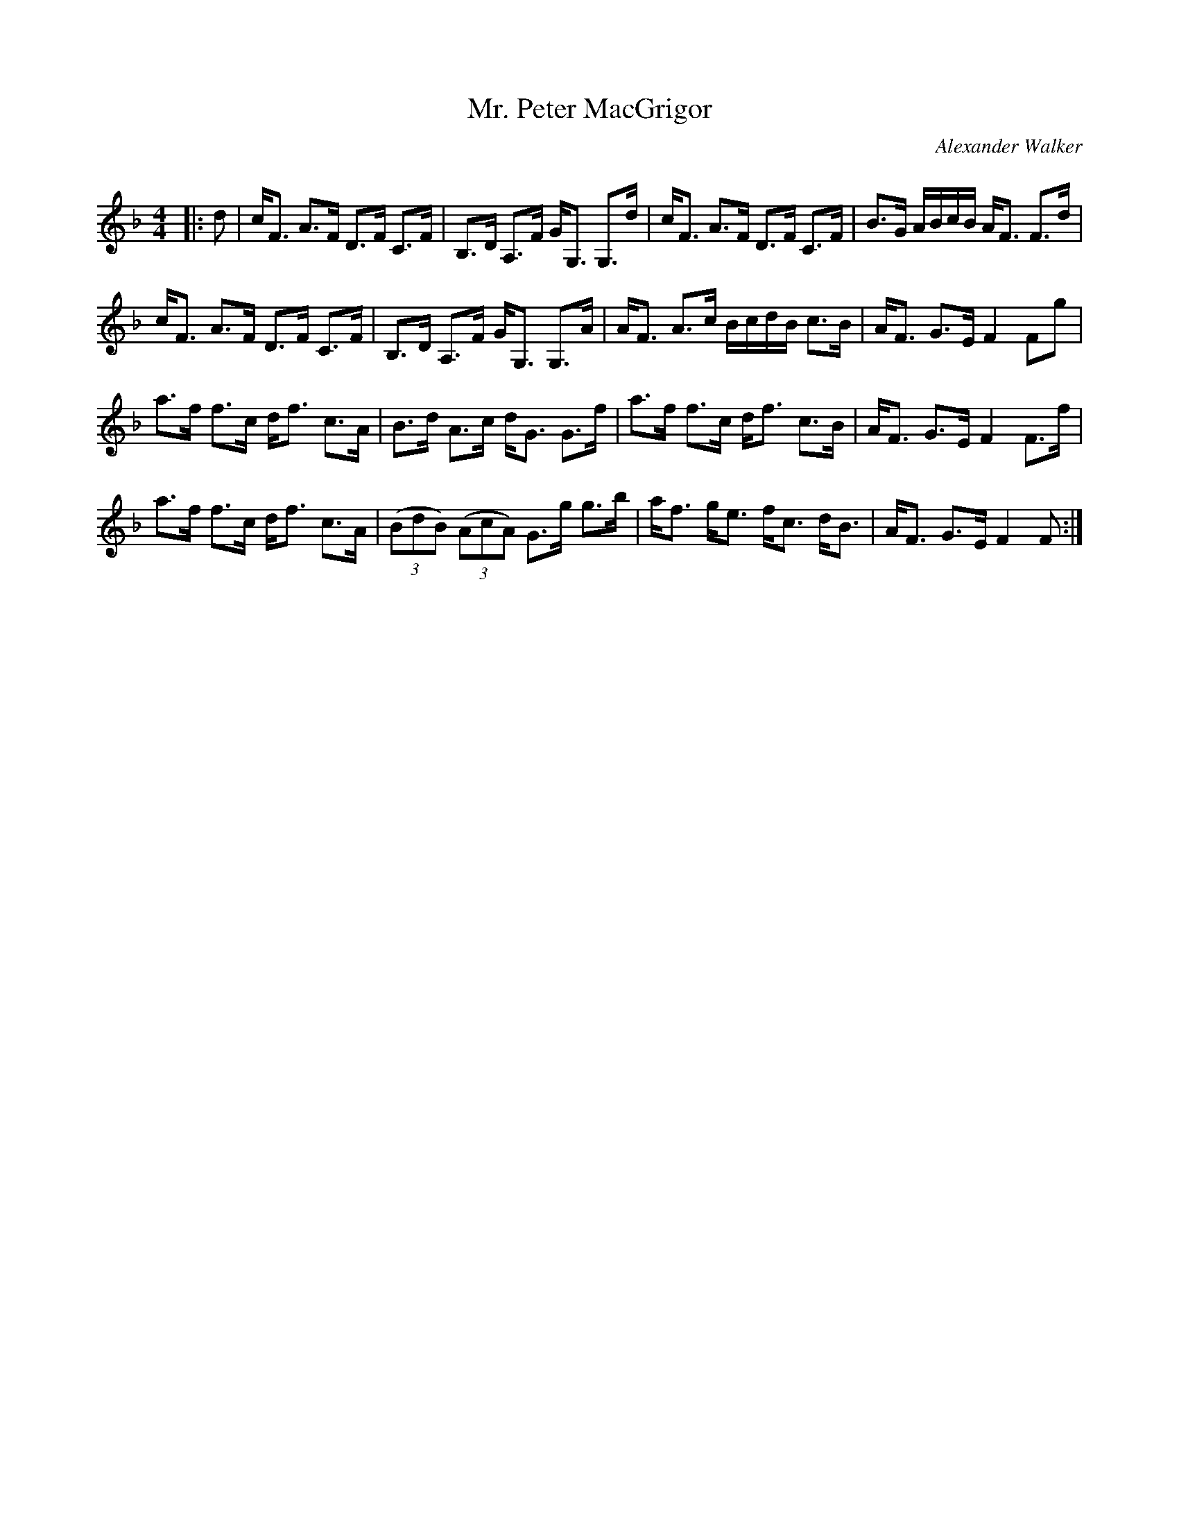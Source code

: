 X:1
T: Mr. Peter MacGrigor
C:Alexander Walker
R:Strathspey
Q: 128
K:F
M:4/4
L:1/16
|:d2|cF3 A3F D3F C3F|B,3D A,3F GG,3 G,3d|cF3 A3F D3F C3F|B3G ABcB AF3 F3d|
cF3 A3F D3F C3F|B,3D A,3F GG,3 G,3A|AF3 A3c BcdB c3B|AF3 G3E F4 F2g2|
a3f f3c df3 c3A|B3d A3c dG3 G3f|a3f f3c df3 c3B|AF3 G3E F4 F3f|
a3f f3c df3 c3A|((3B2d2B2) ((3A2c2A2) G3g g3b|af3 ge3 fc3 dB3|AF3 G3E F4 F2:|

